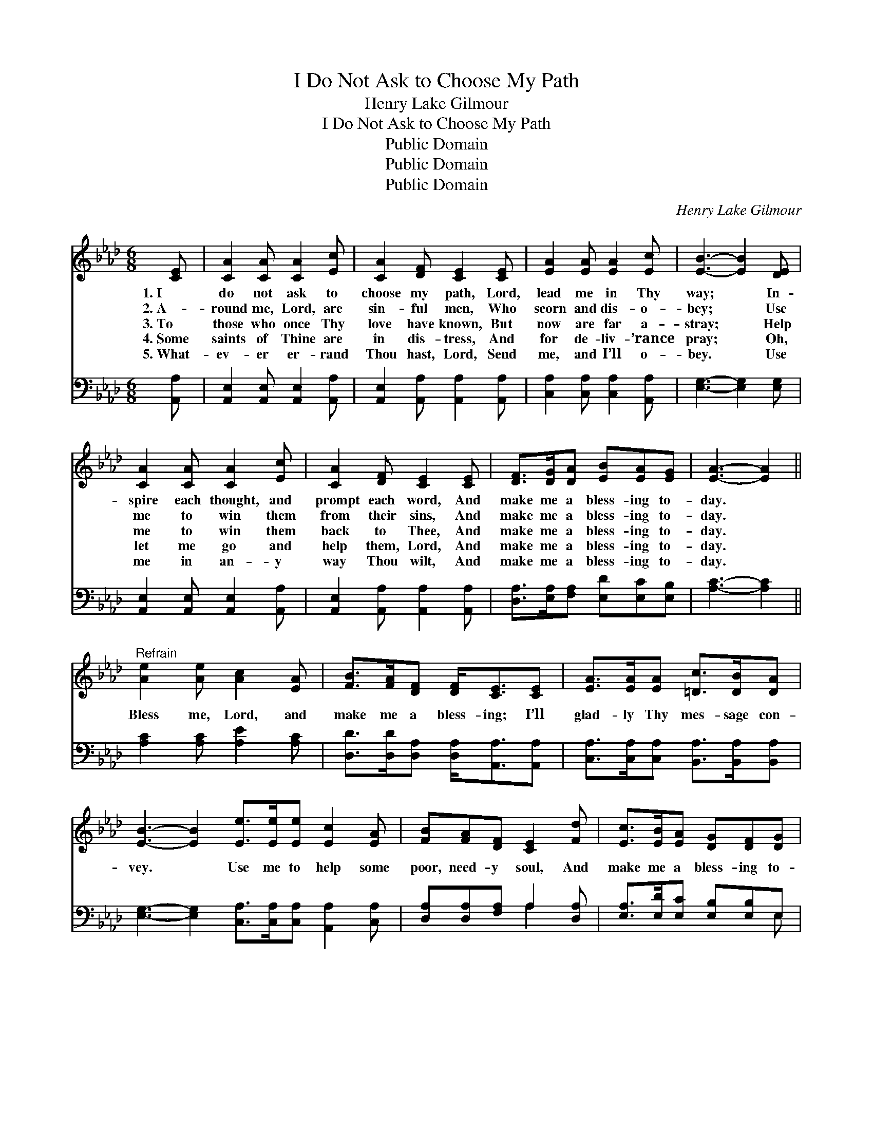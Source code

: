 X:1
T:I Do Not Ask to Choose My Path
T:Henry Lake Gilmour
T:I Do Not Ask to Choose My Path
T:Public Domain
T:Public Domain
T:Public Domain
C:Henry Lake Gilmour
Z:Public Domain
%%score 1 ( 2 3 )
L:1/8
M:6/8
K:Ab
V:1 treble 
V:2 bass 
V:3 bass 
V:1
 [CE] | [CA]2 [CA] [CA]2 [Ec] | [CA]2 [DF] [CE]2 [CE] | [EA]2 [EA] [EA]2 [Ec] | [EB]3- [EB]2 [DE] | %5
w: 1.~I|do not ask to|choose my path, Lord,|lead me in Thy|way; * In-|
w: 2.~A-|round me, Lord, are|sin- ful men, Who|scorn and dis- o-|bey; * Use|
w: 3.~To|those who once Thy|love have known, But|now are far a-|stray; * Help|
w: 4.~Some|saints of Thine are|in dis- tress, And|for de- liv- ’rance|pray; * Oh,|
w: 5.~What-|ev- er er- rand|Thou hast, Lord, Send|me, and I’ll o-|bey. * Use|
 [CA]2 [CA] [CA]2 [Ec] | [CA]2 [DF] [CE]2 [CE] | [DF]>[DG][DA] [EB][EA][EG] | [EA]3- [EA]2 || %9
w: spire each thought, and|prompt each word, And|make me a bless- ing to-|day. *|
w: me to win them|from their sins, And|make me a bless- ing to-|day. *|
w: me to win them|back to Thee, And|make me a bless- ing to-|day. *|
w: let me go and|help them, Lord, And|make me a bless- ing to-|day. *|
w: me in an- y|way Thou wilt, And|make me a bless- ing to-|day. *|
"^Refrain" [Ae]2 [Ae] [Ac]2 [EA] | [FB]>[FA][DF] [DF]<[CE][CE] | [EA]>[EA][EA] [=Dc]>[DB][DA] | %12
w: |||
w: |||
w: Bless me, Lord, and|make me a bless- ing; I’ll|glad- ly Thy mes- sage con-|
w: |||
w: |||
 [EB]3- [EB]2 [Ee]>[Ee][Ee] [Ec]2 [EA] | [FB][FA][DF] [CE]2 [Fd] | [Ec]>[EB][EA] [DG][DF][DG] | %15
w: |||
w: |||
w: vey. * Use me to help some|poor, need- y soul, And|make me a bless- ing to-|
w: |||
w: |||
 [CA]3- [CA]2 |] %16
w: |
w: |
w: day. *|
w: |
w: |
V:2
 [A,,A,] | [A,,E,]2 [A,,E,] [A,,E,]2 [A,,A,] | [A,,E,]2 [A,,A,] [A,,A,]2 [A,,A,] | %3
 [C,A,]2 [C,A,] [C,A,]2 [A,,A,] | [E,G,]3- [E,G,]2 [E,G,] | [A,,E,]2 [A,,E,] [A,,E,]2 [A,,A,] | %6
 [A,,E,]2 [A,,A,] [A,,A,]2 [A,,A,] | [D,A,]>[E,A,][F,A,] [E,D][E,C][E,B,] | [A,C]3- [A,C]2 || %9
 [A,C]2 [A,C] [A,E]2 [A,C] | [D,D]>[D,D][D,A,] [D,A,]<[A,,A,][A,,A,] | %11
 [C,A,]>[C,A,][C,A,] [B,,A,]>[B,,A,][B,,A,] | %12
 [E,G,]3- [E,G,]2 [C,A,]>[C,A,][C,A,] [A,,A,]2 [C,A,] | [D,A,][D,A,][F,A,] A,2 [D,A,] | %14
 [E,A,]>[E,D][E,C] [E,B,][E,B,]E, | [A,,E,]3- [A,,E,]2 |] %16
V:3
 x | x6 | x6 | x6 | x6 | x6 | x6 | x6 | x5 || x6 | x6 | x6 | x11 | x3 A,2 x | x5 E, | x5 |] %16

